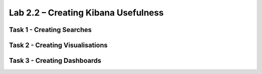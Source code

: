 .. |labmodule| replace:: 2
.. |labnum| replace:: 2
.. |labdot| replace:: |labmodule|\ .\ |labnum|
.. |labund| replace:: |labmodule|\ _\ |labnum|
.. |labname| replace:: Lab\ |labdot|
.. |labnameund| replace:: Lab\ |labund|

Lab |labmodule|\.\ |labnum| – Creating Kibana Usefulness
~~~~~~~~~~~~~~~~~~~~~~~~~~~~~~~~~~~~~~~~~~~~~~~~~~~~~~~~



Task 1 - Creating Searches
^^^^^^^^^^^^^^^^^^^^^^^^^^

Task 2 - Creating Visualisations
^^^^^^^^^^^^^^^^^^^^^^^^^^^^^^^^

Task 3 - Creating Dashboards
^^^^^^^^^^^^^^^^^^^^^^^^^^^^
